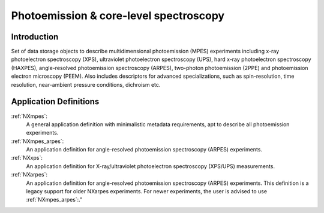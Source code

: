 .. _Mpes-Structure-APP:

=======================================
Photoemission & core-level spectroscopy
=======================================

.. index::
   IntroductionMpes
   MpesAppDef
   MpesBC
   MpesCommonBC
   MpesExtendedBC


.. _IntroductionMpes-APP:

Introduction
############

Set of data storage objects to describe multidimensional photoemission (MPES) experiments including x-ray photoelectron spectroscopy (XPS), ultraviolet photoelectron spectroscopy (UPS),
hard x-ray photoelectron spectroscopy (HAXPES), angle-resolved photoemission spectroscopy (ARPES), two-photon photoemission (2PPE) 
and photoemission electron microscopy (PEEM). Also includes descriptors for advanced specializations, such as spin-resolution, time resolution, 
near-ambient pressure conditions, dichroism etc.

.. _MpesAppDef-APP:

Application Definitions
#######################

:ref:`NXmpes`:
   A general application definition with minimalistic metadata requirements, apt to describe all photoemission experiments.

:ref:`NXmpes_arpes`:
   An application definition for angle-resolved photoemission spectroscopy (ARPES) experiments.

:ref:`NXxps`:
   An application definition for X-ray/ultraviolet photoelectron spectroscopy (XPS/UPS) measurements.

:ref:`NXarpes`:
   An application definition for angle-resolved photoemission spectroscopy (ARPES) experiments. This definition is a legacy 
   support for older NXarpes experiments. For newer experiments, the user is advised to use :ref:`NXmpes_arpes`:.”

